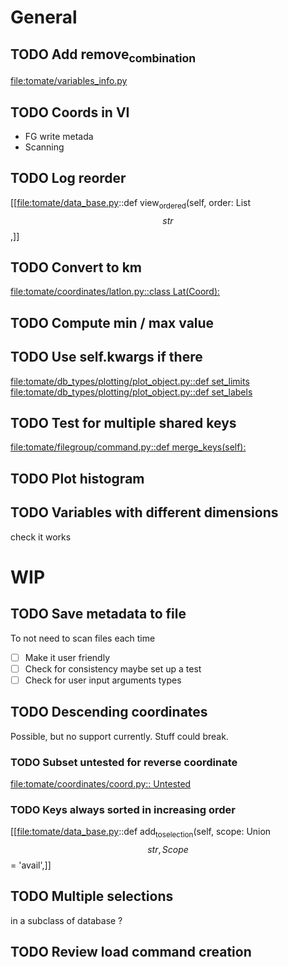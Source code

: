 * General
** TODO Add remove_combination
file:tomate/variables_info.py

** TODO Coords in VI
- FG write metada
- Scanning

** TODO Log reorder
[[file:tomate/data_base.py::def view_ordered(self, order: List\[str\],]]

** TODO Convert to km
[[file:tomate/coordinates/latlon.py::class Lat(Coord):]]

** TODO Compute min / max value

** TODO Use self.kwargs if there
[[file:tomate/db_types/plotting/plot_object.py::def set_limits]]
[[file:tomate/db_types/plotting/plot_object.py::def set_labels]]

** TODO Test for multiple shared keys
[[file:tomate/filegroup/command.py::def merge_keys(self):]]

** TODO Plot histogram

** TODO Variables with different dimensions
check it works

* WIP

** TODO Save metadata to file
To not need to scan files each time
- [ ] Make it user friendly
- [ ] Check for consistency
  maybe set up a test
- [ ] Check for user input arguments types

** TODO Descending coordinates
Possible, but no support currently. Stuff could break.

*** TODO Subset untested for reverse coordinate
[[file:tomate/coordinates/coord.py:: Untested]]

*** TODO Keys always sorted in increasing order
[[file:tomate/data_base.py::def add_to_selection(self, scope: Union\[str, Scope\] = 'avail',]]

** TODO Multiple selections
in a subclass of database ?

** TODO Review load command creation
